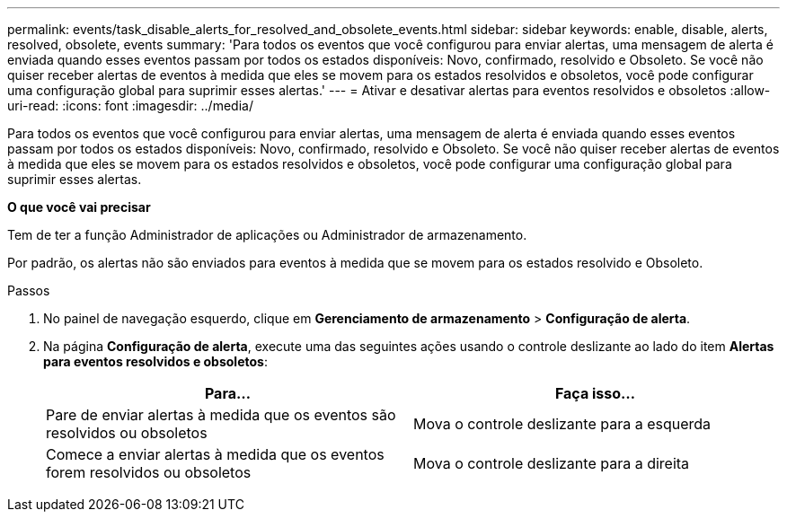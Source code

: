 ---
permalink: events/task_disable_alerts_for_resolved_and_obsolete_events.html 
sidebar: sidebar 
keywords: enable, disable, alerts, resolved, obsolete, events 
summary: 'Para todos os eventos que você configurou para enviar alertas, uma mensagem de alerta é enviada quando esses eventos passam por todos os estados disponíveis: Novo, confirmado, resolvido e Obsoleto. Se você não quiser receber alertas de eventos à medida que eles se movem para os estados resolvidos e obsoletos, você pode configurar uma configuração global para suprimir esses alertas.' 
---
= Ativar e desativar alertas para eventos resolvidos e obsoletos
:allow-uri-read: 
:icons: font
:imagesdir: ../media/


[role="lead"]
Para todos os eventos que você configurou para enviar alertas, uma mensagem de alerta é enviada quando esses eventos passam por todos os estados disponíveis: Novo, confirmado, resolvido e Obsoleto. Se você não quiser receber alertas de eventos à medida que eles se movem para os estados resolvidos e obsoletos, você pode configurar uma configuração global para suprimir esses alertas.

*O que você vai precisar*

Tem de ter a função Administrador de aplicações ou Administrador de armazenamento.

Por padrão, os alertas não são enviados para eventos à medida que se movem para os estados resolvido e Obsoleto.

.Passos
. No painel de navegação esquerdo, clique em *Gerenciamento de armazenamento* > *Configuração de alerta*.
. Na página *Configuração de alerta*, execute uma das seguintes ações usando o controle deslizante ao lado do item *Alertas para eventos resolvidos e obsoletos*:
+
|===
| Para... | Faça isso... 


 a| 
Pare de enviar alertas à medida que os eventos são resolvidos ou obsoletos
 a| 
Mova o controle deslizante para a esquerda



 a| 
Comece a enviar alertas à medida que os eventos forem resolvidos ou obsoletos
 a| 
Mova o controle deslizante para a direita

|===

